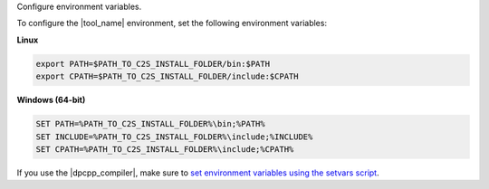 Configure environment variables.

To configure the |tool_name| environment, set the following environment variables:

**Linux**

.. code-block::

	export PATH=$PATH_TO_C2S_INSTALL_FOLDER/bin:$PATH
	export CPATH=$PATH_TO_C2S_INSTALL_FOLDER/include:$CPATH

**Windows (64-bit)**

.. code-block::

	SET PATH=%PATH_TO_C2S_INSTALL_FOLDER%\bin;%PATH%
	SET INCLUDE=%PATH_TO_C2S_INSTALL_FOLDER%\include;%INCLUDE%
	SET CPATH=%PATH_TO_C2S_INSTALL_FOLDER%\include;%CPATH%


If you use the |dpcpp_compiler|, make sure to `set environment variables using
the setvars script <https://www.intel.com/content/www/us/en/docs/oneapi/programming-guide/2024-2/oneapi-development-environment-setup.html#SETVARS-AND-VARS-FILES>`_.